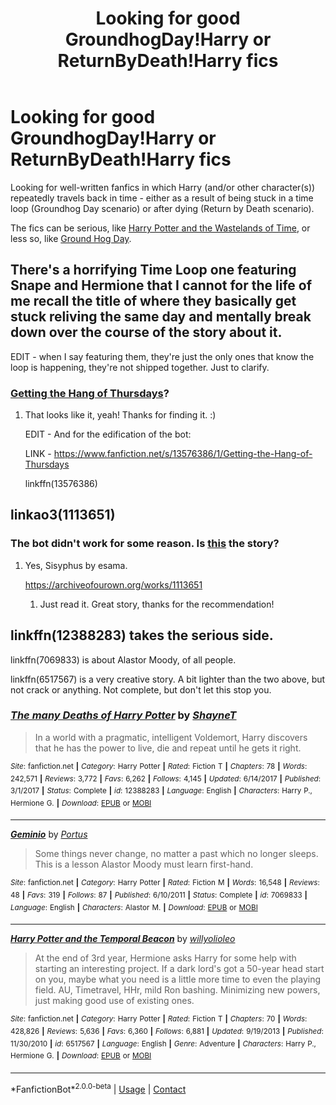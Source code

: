 #+TITLE: Looking for good GroundhogDay!Harry or ReturnByDeath!Harry fics

* Looking for good GroundhogDay!Harry or ReturnByDeath!Harry fics
:PROPERTIES:
:Author: Yuriy116
:Score: 9
:DateUnix: 1600606306.0
:DateShort: 2020-Sep-20
:FlairText: Request
:END:
Looking for well-written fanfics in which Harry (and/or other character(s)) repeatedly travels back in time - either as a result of being stuck in a time loop (Groundhog Day scenario) or after dying (Return by Death scenario).

The fics can be serious, like [[https://www.fanfiction.net/s/4068153/1/Harry-Potter-and-the-Wastelands-of-Time][Harry Potter and the Wastelands of Time]], or less so, like [[https://www.fanfiction.net/s/3248583/1/Ground-Hog-Day][Ground Hog Day]].


** There's a horrifying Time Loop one featuring Snape and Hermione that I cannot for the life of me recall the title of where they basically get stuck reliving the same day and mentally break down over the course of the story about it.

EDIT - when I say featuring them, they're just the only ones that know the loop is happening, they're not shipped together. Just to clarify.
:PROPERTIES:
:Author: Avalon1632
:Score: 3
:DateUnix: 1600620697.0
:DateShort: 2020-Sep-20
:END:

*** [[https://www.fanfiction.net/s/13576386/1/Getting-the-Hang-of-Thursdays][Getting the Hang of Thursdays]]?
:PROPERTIES:
:Author: Yuriy116
:Score: 1
:DateUnix: 1600621399.0
:DateShort: 2020-Sep-20
:END:

**** That looks like it, yeah! Thanks for finding it. :)

EDIT - And for the edification of the bot:

LINK - [[https://www.fanfiction.net/s/13576386/1/Getting-the-Hang-of-Thursdays]]

linkffn(13576386)
:PROPERTIES:
:Author: Avalon1632
:Score: 1
:DateUnix: 1600623782.0
:DateShort: 2020-Sep-20
:END:


** linkao3(1113651)
:PROPERTIES:
:Author: alephnumber
:Score: 2
:DateUnix: 1600620392.0
:DateShort: 2020-Sep-20
:END:

*** The bot didn't work for some reason. Is [[https://archiveofourown.org/works/1113651][this]] the story?
:PROPERTIES:
:Author: Yuriy116
:Score: 1
:DateUnix: 1600621519.0
:DateShort: 2020-Sep-20
:END:

**** Yes, Sisyphus by esama.

[[https://archiveofourown.org/works/1113651]]
:PROPERTIES:
:Author: alephnumber
:Score: 2
:DateUnix: 1600621897.0
:DateShort: 2020-Sep-20
:END:

***** Just read it. Great story, thanks for the recommendation!
:PROPERTIES:
:Author: Yuriy116
:Score: 1
:DateUnix: 1600623255.0
:DateShort: 2020-Sep-20
:END:


** linkffn(12388283) takes the serious side.

linkffn(7069833) is about Alastor Moody, of all people.

linkffn(6517567) is a very creative story. A bit lighter than the two above, but not crack or anything. Not complete, but don't let this stop you.
:PROPERTIES:
:Author: adgnatum
:Score: 2
:DateUnix: 1600627448.0
:DateShort: 2020-Sep-20
:END:

*** [[https://www.fanfiction.net/s/12388283/1/][*/The many Deaths of Harry Potter/*]] by [[https://www.fanfiction.net/u/1541014/ShayneT][/ShayneT/]]

#+begin_quote
  In a world with a pragmatic, intelligent Voldemort, Harry discovers that he has the power to live, die and repeat until he gets it right.
#+end_quote

^{/Site/:} ^{fanfiction.net} ^{*|*} ^{/Category/:} ^{Harry} ^{Potter} ^{*|*} ^{/Rated/:} ^{Fiction} ^{T} ^{*|*} ^{/Chapters/:} ^{78} ^{*|*} ^{/Words/:} ^{242,571} ^{*|*} ^{/Reviews/:} ^{3,772} ^{*|*} ^{/Favs/:} ^{6,262} ^{*|*} ^{/Follows/:} ^{4,145} ^{*|*} ^{/Updated/:} ^{6/14/2017} ^{*|*} ^{/Published/:} ^{3/1/2017} ^{*|*} ^{/Status/:} ^{Complete} ^{*|*} ^{/id/:} ^{12388283} ^{*|*} ^{/Language/:} ^{English} ^{*|*} ^{/Characters/:} ^{Harry} ^{P.,} ^{Hermione} ^{G.} ^{*|*} ^{/Download/:} ^{[[http://www.ff2ebook.com/old/ffn-bot/index.php?id=12388283&source=ff&filetype=epub][EPUB]]} ^{or} ^{[[http://www.ff2ebook.com/old/ffn-bot/index.php?id=12388283&source=ff&filetype=mobi][MOBI]]}

--------------

[[https://www.fanfiction.net/s/7069833/1/][*/Geminio/*]] by [[https://www.fanfiction.net/u/1400384/Portus][/Portus/]]

#+begin_quote
  Some things never change, no matter a past which no longer sleeps. This is a lesson Alastor Moody must learn first-hand.
#+end_quote

^{/Site/:} ^{fanfiction.net} ^{*|*} ^{/Category/:} ^{Harry} ^{Potter} ^{*|*} ^{/Rated/:} ^{Fiction} ^{M} ^{*|*} ^{/Words/:} ^{16,548} ^{*|*} ^{/Reviews/:} ^{48} ^{*|*} ^{/Favs/:} ^{319} ^{*|*} ^{/Follows/:} ^{87} ^{*|*} ^{/Published/:} ^{6/10/2011} ^{*|*} ^{/Status/:} ^{Complete} ^{*|*} ^{/id/:} ^{7069833} ^{*|*} ^{/Language/:} ^{English} ^{*|*} ^{/Characters/:} ^{Alastor} ^{M.} ^{*|*} ^{/Download/:} ^{[[http://www.ff2ebook.com/old/ffn-bot/index.php?id=7069833&source=ff&filetype=epub][EPUB]]} ^{or} ^{[[http://www.ff2ebook.com/old/ffn-bot/index.php?id=7069833&source=ff&filetype=mobi][MOBI]]}

--------------

[[https://www.fanfiction.net/s/6517567/1/][*/Harry Potter and the Temporal Beacon/*]] by [[https://www.fanfiction.net/u/2620084/willyolioleo][/willyolioleo/]]

#+begin_quote
  At the end of 3rd year, Hermione asks Harry for some help with starting an interesting project. If a dark lord's got a 50-year head start on you, maybe what you need is a little more time to even the playing field. AU, Timetravel, HHr, mild Ron bashing. Minimizing new powers, just making good use of existing ones.
#+end_quote

^{/Site/:} ^{fanfiction.net} ^{*|*} ^{/Category/:} ^{Harry} ^{Potter} ^{*|*} ^{/Rated/:} ^{Fiction} ^{T} ^{*|*} ^{/Chapters/:} ^{70} ^{*|*} ^{/Words/:} ^{428,826} ^{*|*} ^{/Reviews/:} ^{5,636} ^{*|*} ^{/Favs/:} ^{6,360} ^{*|*} ^{/Follows/:} ^{6,881} ^{*|*} ^{/Updated/:} ^{9/19/2013} ^{*|*} ^{/Published/:} ^{11/30/2010} ^{*|*} ^{/id/:} ^{6517567} ^{*|*} ^{/Language/:} ^{English} ^{*|*} ^{/Genre/:} ^{Adventure} ^{*|*} ^{/Characters/:} ^{Harry} ^{P.,} ^{Hermione} ^{G.} ^{*|*} ^{/Download/:} ^{[[http://www.ff2ebook.com/old/ffn-bot/index.php?id=6517567&source=ff&filetype=epub][EPUB]]} ^{or} ^{[[http://www.ff2ebook.com/old/ffn-bot/index.php?id=6517567&source=ff&filetype=mobi][MOBI]]}

--------------

*FanfictionBot*^{2.0.0-beta} | [[https://github.com/FanfictionBot/reddit-ffn-bot/wiki/Usage][Usage]] | [[https://www.reddit.com/message/compose?to=tusing][Contact]]
:PROPERTIES:
:Author: FanfictionBot
:Score: 1
:DateUnix: 1600627466.0
:DateShort: 2020-Sep-20
:END:
